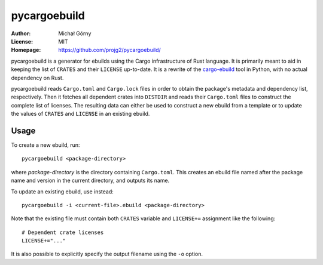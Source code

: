 =============
pycargoebuild
=============
:Author: Michał Górny
:License: MIT
:Homepage: https://github.com/projg2/pycargoebuild/


pycargoebuild is a generator for ebuilds using the Cargo infrastructure
of Rust language.  It is primarily meant to aid in keeping the list
of ``CRATES`` and their ``LICENSE`` up-to-date.  It is a rewrite
of the `cargo-ebuild`_ tool in Python, with no actual dependency
on Rust.

pycargoebuild reads ``Cargo.toml`` and ``Cargo.lock`` files in order
to obtain the package's metadata and dependency list, respectively.
Then it fetches all dependent crates into ``DISTDIR`` and reads their
``Cargo.toml`` files to construct the complete list of licenses.
The resulting data can either be used to construct a new ebuild from
a template or to update the values of ``CRATES`` and ``LICENSE``
in an existing ebuild.


Usage
=====
To create a new ebuild, run::

    pycargoebuild <package-directory>

where *package-directory* is the directory containing ``Cargo.toml``.
This creates an ebuild file named after the package name and version
in the current directory, and outputs its name.

To update an existing ebuild, use instead::

    pycargoebuild -i <current-file>.ebuild <package-directory>

Note that the existing file must contain both ``CRATES`` variable
and ``LICENSE+=`` assignment like the following::

    # Dependent crate licenses
    LICENSE+="..."

It is also possible to explicitly specify the output filename using
the ``-o`` option.


.. _cargo-ebuild: https://github.com/gentoo/cargo-ebuild/
